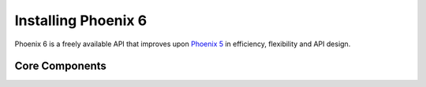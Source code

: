 Installing Phoenix 6
====================

Phoenix 6 is a freely available API that improves upon `Phoenix 5 <https://v5.docs.ctr-electronics.com/en/stable/>`__ in efficiency, flexibility and API design.

Core Components
---------------

.. grid:: 1 2 3 3
   :gutter: 3

   .. grid-item-card:: Software Library
      :link: /docs/api-reference/index
      :link-type: doc

      Phoenix 6 offers extensive flexibility, without sacrificing performance, of :ref:`supported devices<docs/installation/hardware-requirements:supported devices>`. Features include Motion Magic®, :doc:`Swerve API </docs/api-reference/api-usage/swerve/swerve-overview>`, and high-fidelity simulation.

   .. grid-item-card:: Phoenix Tuner X
      :link: /docs/tuner/index
      :link-type: doc

      Tuner X is the CTR Electronics hardware configuration utility. Tuner X is how users update device firmware, license devices, configure device IDs, convert signal logs, and much more.

   .. grid-item-card:: CANivore
      :link: /docs/canivore/canivore-intro
      :link-type: doc

      CANivore is a CTR Electronics developed CAN FD USB SocketCAN adapter that is tightly integrated in the Phoenix ecosystem. See a highlight of CANivore exclusive features :ref:`here <docs/migration/new-to-phoenix:feature breakdown>`.

